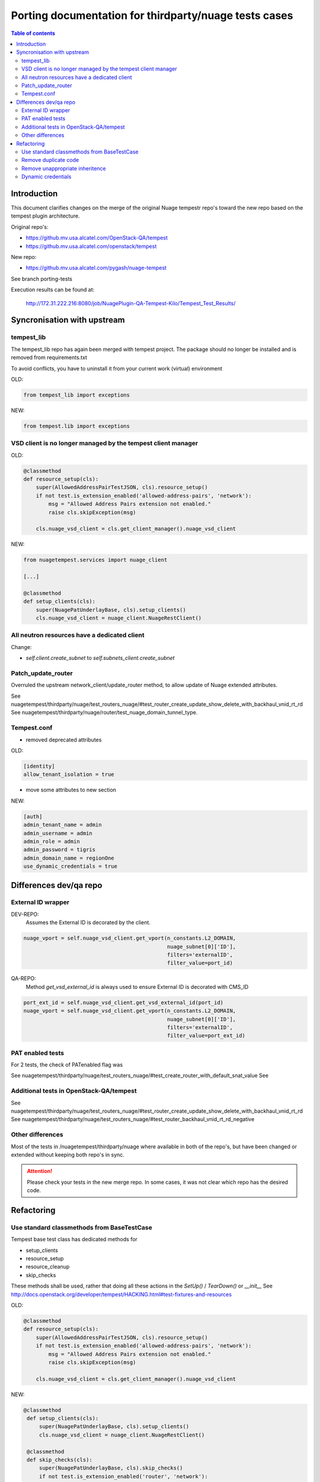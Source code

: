 ======================================================
Porting documentation for thirdparty/nuage tests cases
======================================================

.. contents:: Table of contents
    :depth: 3

Introduction
============

This document clarifies changes on the merge of the original Nuage tempestr repo's toward the new repo based on the
tempest plugin architecture.

Original repo's:

- https://github.mv.usa.alcatel.com/OpenStack-QA/tempest
- https://github.mv.usa.alcatel.com/openstack/tempest

New repo:

- https://github.mv.usa.alcatel.com/pygash/nuage-tempest

See branch porting-tests

Execution results can be found at:

  http://172.31.222.216:8080/job/NuagePlugin-QA-Tempest-Kilo/Tempest_Test_Results/


Syncronisation with upstream
============================

tempest_lib
-----------
The tempest_lib repo has again been merged with tempest project. The package should no longer be installed and is
removed from requirements.txt

To avoid conflicts, you have to uninstall it from your current work (virtual) environment

OLD:

.. code-block:: python

    from tempest_lib import exceptions

NEW:

.. code-block:: python

    from tempest.lib import exceptions


VSD client is no longer managed by the tempest client manager
-------------------------------------------------------------

OLD:

.. code-block:: python


    @classmethod
    def resource_setup(cls):
        super(AllowedAddressPairTestJSON, cls).resource_setup()
        if not test.is_extension_enabled('allowed-address-pairs', 'network'):
            msg = "Allowed Address Pairs extension not enabled."
            raise cls.skipException(msg)

        cls.nuage_vsd_client = cls.get_client_manager().nuage_vsd_client

NEW:

.. code-block:: python

    from nuagetempest.services import nuage_client

    [...]

    @classmethod
    def setup_clients(cls):
        super(NuagePatUnderlayBase, cls).setup_clients()
        cls.nuage_vsd_client = nuage_client.NuageRestClient()


All neutron resources have a dedicated client
---------------------------------------------

Change:

- *self.client.create_subnet* to *self.subnets_client.create_subnet*


Patch_update_router
-------------------
Overruled the upstream network_client/update_router method,
to allow update of Nuage extended attributes.

See nuagetempest/thirdparty/nuage/test_routers_nuage/#test_router_create_update_show_delete_with_backhaul_vnid_rt_rd
See nuagetempest/thirdparty/nuage/router/test_nuage_domain_tunnel_type.

Tempest.conf
------------

- removed deprecated attributes

OLD:

.. code-block:: ini

    [identity]
    allow_tenant_isolation = true

- move some attributes to new section

NEW:

.. code-block:: ini

    [auth]
    admin_tenant_name = admin
    admin_username = admin
    admin_role = admin
    admin_password = tigris
    admin_domain_name = regionOne
    use_dynamic_credentials = true

Differences dev/qa repo
=======================

External ID wrapper
-------------------

DEV-REPO:
   Assumes the External ID is decorated by the client.

.. code-block:: python

    nuage_vport = self.nuage_vsd_client.get_vport(n_constants.L2_DOMAIN,
                                                  nuage_subnet[0]['ID'],
                                                  filters='externalID',
                                                  filter_value=port_id)

QA-REPO:
    Method *get_vsd_external_id* is always used to ensure External ID is decorated with CMS_ID

.. code-block:: python

    port_ext_id = self.nuage_vsd_client.get_vsd_external_id(port_id)
    nuage_vport = self.nuage_vsd_client.get_vport(n_constants.L2_DOMAIN,
                                                  nuage_subnet[0]['ID'],
                                                  filters='externalID',
                                                  filter_value=port_ext_id)


PAT enabled tests
-----------------
For 2 tests, the check of PATenabled flag was

See nuagetempest/thirdparty/nuage/test_routers_nuage/#test_create_router_with_default_snat_value
See

Additional tests in OpenStack-QA/tempest
----------------------------------------
See nuagetempest/thirdparty/nuage/test_routers_nuage/#test_router_create_update_show_delete_with_backhaul_vnid_rt_rd
See nuagetempest/thirdparty/nuage/test_routers_nuage/#test_router_backhaul_vnid_rt_rd_negative

Other differences
-----------------
Most of the tests in /nuagetempest/thirdparty/nuage where available in both of the repo's,
but have been changed or extended without keeping both repo's in sync.

.. attention::
    Please check your tests in the new merge repo. In some cases, it was not clear which repo has the desired
    code.


Refactoring
===========

Use standard classmethods from BaseTestCase
-------------------------------------------
Tempest base test class has dedicated methods for

- setup_clients
- resource_setup
- resource_cleanup
- skip_checks

These methods shall be used, rather that doing all these actions in the *SetUp()* / *TearDown()* or *__init__*
See http://docs.openstack.org/developer/tempest/HACKING.html#test-fixtures-and-resources

OLD:

.. code-block:: python


    @classmethod
    def resource_setup(cls):
        super(AllowedAddressPairTestJSON, cls).resource_setup()
        if not test.is_extension_enabled('allowed-address-pairs', 'network'):
            msg = "Allowed Address Pairs extension not enabled."
            raise cls.skipException(msg)

        cls.nuage_vsd_client = cls.get_client_manager().nuage_vsd_client

NEW:

.. code-block:: python

   @classmethod
    def setup_clients(cls):
        super(NuagePatUnderlayBase, cls).setup_clients()
        cls.nuage_vsd_client = nuage_client.NuageRestClient()

    @classmethod
    def skip_checks(cls):
        super(NuagePatUnderlayBase, cls).skip_checks()
        if not test.is_extension_enabled('router', 'network'):
            msg = "router extension not enabled."
            raise cls.skipException(msg)

        if not CONF.service_available.neutron:
            msg = "Skipping all Neutron cli tests because it is not available"
            raise cls.skipException(msg)

    @classmethod
    def resource_setup(cls):
        super(NuagePatUnderlayBase, cls).resource_setup()

        cls.ext_net_id = CONF.network.public_network_id


Remove duplicate code
---------------------
As a lot of helper methods are actually the test-class,
tests tend to either:

- inherit from multipe test classes
- duplicate the code

Better approach is to isolate domain specific code in dedicated classes.

To be defined...

Remove unappropriate inheritence
--------------------------------
Several classes superclass from an upstream base class, although not all behaviour is desired.
e.g. the baseNetworkClass always creates a set of resources for network, subnet, ports,...

Better to not inherit if the parent class behavior is not desired.

To be defined.

Dynamic credentials
-------------------
When the option is enabled in the tempest.conf, for each test class, credentials are created for:

- a tenant user (user with _member_ role)
- an admin user (user with "admin" role)

Both users are created for a different tenant !!!
As result, tests that require administration permissions for one resource, use the admin credentials for ALL resources.

For strict permission verification, we should have both a tenant_user (member role) and admin user (admin role)
for the SAME tenant.

To be defined.